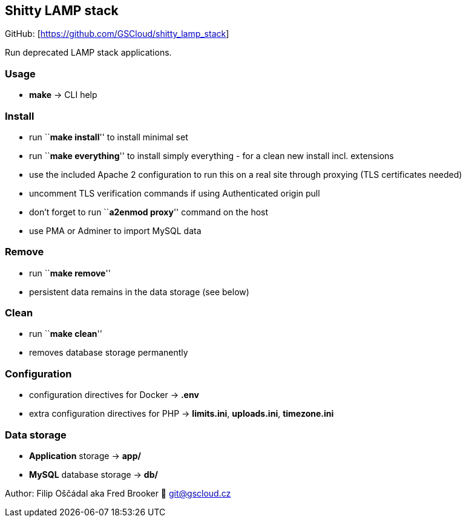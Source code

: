 == Shitty LAMP stack

GitHub: [https://github.com/GSCloud/shitty_lamp_stack]

Run deprecated LAMP stack applications.

=== Usage

* *make* -> CLI help

=== Install

* run ``**make install**'' to install minimal set
* run ``**make everything**'' to install simply everything - for a clean
new install incl. extensions
* use the included Apache 2 configuration to run this on a real site
through proxying (TLS certificates needed)
* uncomment TLS verification commands if using Authenticated origin pull
[https://developers.cloudflare.com/ssl/origin-configuration/authenticated-origin-pull]
* don’t forget to run ``**a2enmod proxy**'' command on the host
* use PMA or Adminer to import MySQL data

=== Remove

* run ``**make remove**''
* persistent data remains in the data storage (see below)

=== Clean

* run ``**make clean**''
* removes database storage permanently

=== Configuration

* configuration directives for Docker -> *.env*
* extra configuration directives for PHP -> *limits.ini*, *uploads.ini*,
*timezone.ini*

=== Data storage

* *Application* storage -> *app/*
* *MySQL* database storage -> *db/*

Author: Filip Oščádal aka Fred Brooker 💌 git@gscloud.cz

